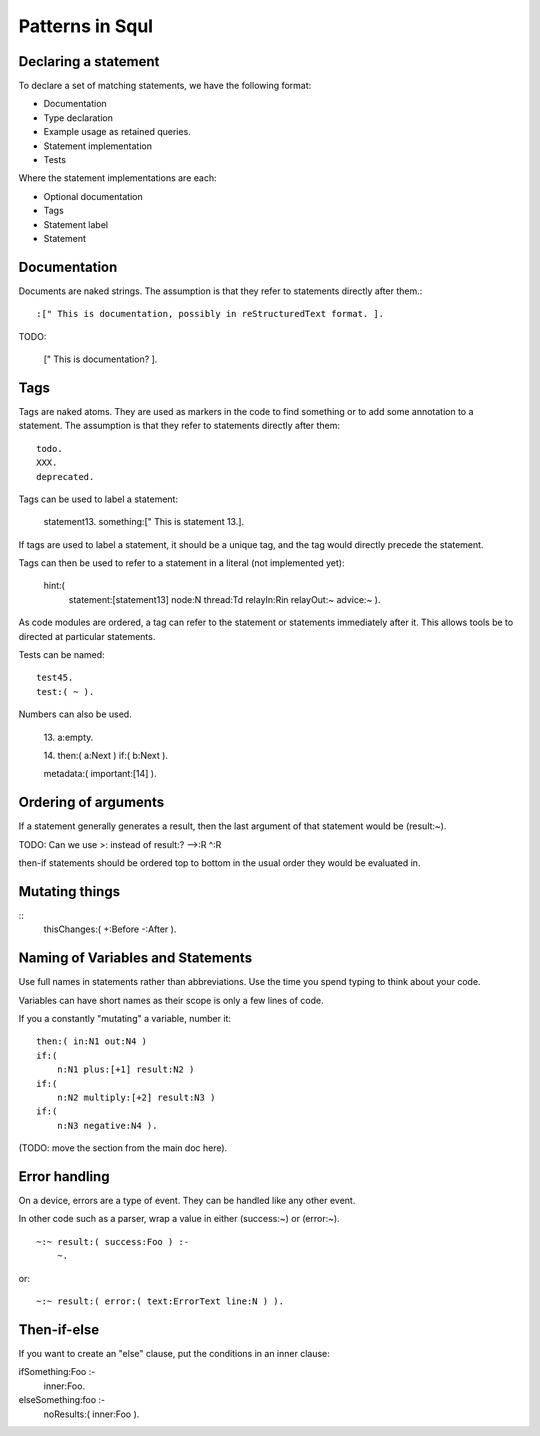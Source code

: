 Patterns in Squl
===================

Declaring a statement
------------------------------

To declare a set of matching statements, we have the following format:

* Documentation
* Type declaration
* Example usage as retained queries.
* Statement implementation
* Tests

Where the statement implementations are each:

* Optional documentation
* Tags
* Statement label
* Statement


Documentation
------------------------------

Documents are naked strings. The assumption is that they refer to statements directly after them.::

     :[" This is documentation, possibly in reStructuredText format. ].

TODO:

    [" This is documentation? ].


Tags
------------------------------

Tags are naked atoms. They are used as markers in the code to find something or to add some annotation to a statement. The assumption is that they refer to statements directly after them::

    todo.
    XXX.
    deprecated.    

Tags can be used to label a statement:

    statement13.
    something:[" This is statement 13.].

If tags are used to label a statement, it should be a unique tag, and the tag would directly precede the statement. 

Tags can then be used to refer to a statement in a literal (not implemented yet):

	hint:(
		statement:[\statement13]
		node:N
		thread:Td
		relayIn:Rin
		relayOut:~
		advice:~ ).


As code modules are ordered, a tag can refer to the statement or statements immediately after it. This allows tools be to directed at particular statements.

Tests can be named::

     test45.
     test:( ~ ).

Numbers can also be used.

    13.
    a:empty.

    14.
    then:( a:Next ) if:( b:Next ).
    
    metadata:( important:[\14] ).


Ordering of arguments
------------------------------

If a statement generally generates a result, then the last argument of that statement would be (result:~).

TODO: Can we use >: instead of result:? -->:R ^:R 

then-if statements should be ordered top to bottom in the usual order they would be evaluated in.

Mutating things
-------------------------

::
    thisChanges:( +:Before -:After ).


Naming of Variables and Statements
------------------------------

Use full names in statements rather than abbreviations. Use the time you spend typing to think about your code.

Variables can have short names as their scope is only a few lines of code.

If you a constantly "mutating" a variable, number it::

    then:( in:N1 out:N4 ) 
    if:(
        n:N1 plus:[+1] result:N2 )
    if:( 
        n:N2 multiply:[+2] result:N3 )
    if:(
        n:N3 negative:N4 ).

(TODO: move the section from the main doc here).


Error handling
------------------------------

On a device, errors are a type of event. They can be handled like any other event.

In other code such as a parser, wrap a value in either (success:~) or (error:~). ::

    ~:~ result:( success:Foo ) :-
        ~.

or:: 

    ~:~ result:( error:( text:ErrorText line:N ) ).



Then-if-else
-------------------------

If you want to create an "else" clause, put the conditions in an inner clause::

ifSomething:Foo :-
    inner:Foo.

elseSomething:foo :-
    noResults:( inner:Foo ).
